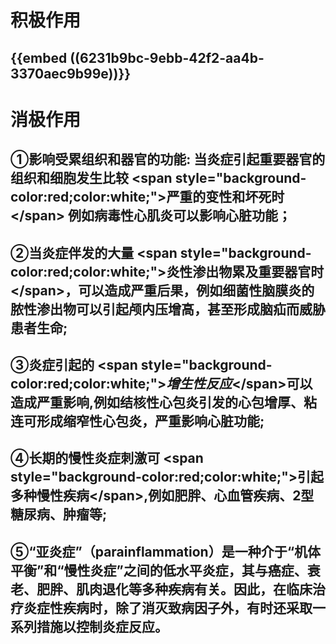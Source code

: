 :PROPERTIES:
:ID: 6474DC91-128C-47E4-A488-E0A3485D2397
:END:

* 积极作用
** {{embed ((6231b9bc-9ebb-42f2-aa4b-3370aec9b99e))}}
* 消极作用
** ①影响受累组织和器官的功能: 当炎症引起重要器官的组织和细胞发生比较 <span style="background-color:red;color:white;">严重的变性和坏死时</span> 例如病毒性心肌炎可以影响心脏功能；
** ②当炎症伴发的大量 <span style="background-color:red;color:white;">炎性渗出物累及重要器官时</span>，可以造成严重后果，例如细菌性脑膜炎的脓性渗出物可以引起颅内压增高，甚至形成脑疝而威胁患者生命;
** ③炎症引起的 <span style="background-color:red;color:white;">[[增生性反应]]</span>可以造成严重影响,例如结核性心包炎引发的心包增厚、粘连可形成缩窄性心包炎，严重影响心脏功能;
** ④长期的慢性炎症刺激可 <span style="background-color:red;color:white;">引起多种慢性疾病</span>,例如肥胖、心血管疾病、2型糖尿病、肿瘤等;
** ⑤“亚炎症”（para­inflammation）是一种介于“机体平衡”和“慢性炎症”之间的低水平炎症，其与癌症、衰老、肥胖、肌肉退化等多种疾病有关。因此，在临床治疗炎症性疾病时，除了消灭致病因子外，有时还采取一系列措施以控制炎症反应。